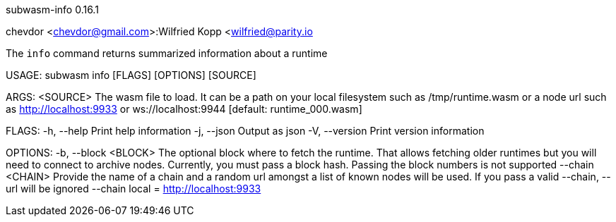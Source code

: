 subwasm-info 0.16.1

chevdor <chevdor@gmail.com>:Wilfried Kopp <wilfried@parity.io

The `info` command returns summarized information about a runtime

USAGE:
    subwasm info [FLAGS] [OPTIONS] [SOURCE]

ARGS:
    <SOURCE>    The wasm file to load. It can be a path on your local filesystem such as
                /tmp/runtime.wasm or a node url such as http://localhost:9933 or
                ws://localhost:9944 [default: runtime_000.wasm]

FLAGS:
    -h, --help       Print help information
    -j, --json       Output as json
    -V, --version    Print version information

OPTIONS:
    -b, --block <BLOCK>    The optional block where to fetch the runtime. That allows fetching older
                           runtimes but you will need to connect to archive nodes. Currently, you
                           must pass a block hash. Passing the block numbers is not supported
        --chain <CHAIN>    Provide the name of a chain and a random url amongst a list of known
                           nodes will be used. If you pass a valid --chain, --url will be ignored
                           --chain local = http://localhost:9933
